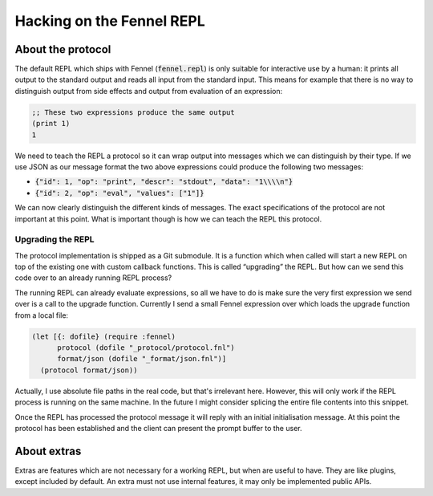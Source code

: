 .. default-role:: code


############################
 Hacking on the Fennel REPL
############################


About the protocol
##################

The default REPL which ships with Fennel (`fennel.repl`) is only suitable for
interactive use by a human: it prints all output to the standard output and
reads all input from the standard input.  This means for example that there is
no way to distinguish output from side effects and output from evaluation of an
expression:

.. code:: fennel

   ;; These two expressions produce the same output
   (print 1)
   1

We need to teach the REPL a protocol so it can wrap output into messages which
we can distinguish by their type.  If we use JSON as our message format the two
above expressions could produce the following two messages:

- `{"id": 1, "op": "print", "descr": "stdout", "data": "1\\\\n"}`
- `{"id": 2, "op": "eval", "values": ["1"]}`

We can now clearly distinguish the different kinds of messages.  The exact
specifications of the protocol are not important at this point. What is
important though is how we can teach the REPL this protocol.


Upgrading the REPL
==================

The protocol implementation is shipped as a Git submodule. It is a function
which when called will start a new REPL on top of the existing one with custom
callback functions.  This is called “upgrading” the REPL.  But how can we send
this code over to an already running REPL process?

The running REPL can already evaluate expressions, so all we have to do is make
sure the very first expression we send over is a call to the upgrade function.
Currently I send a small Fennel expression over which loads the upgrade
function from a local file:

.. code:: fennel

   (let [{: dofile} (require :fennel)
         protocol (dofile "_protocol/protocol.fnl")
         format/json (dofile "_format/json.fnl")]
     (protocol format/json))

Actually, I use absolute file paths in the real code, but that's irrelevant
here.  However, this will only work if the REPL process is running on the same
machine.  In the future I might consider splicing the entire file contents into
this snippet.

Once the REPL has processed the protocol message it will reply with an initial
initialisation message.  At this point the protocol has been established and
the client can present the prompt buffer to the user.


About extras
############

Extras are features which are not necessary for a working REPL, but when are
useful to have.  They are like plugins, except included by default.  An extra
must not use internal features, it may only be implemented public APIs.  
